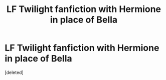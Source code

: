 #+TITLE: LF Twilight fanfiction with Hermione in place of Bella

* LF Twilight fanfiction with Hermione in place of Bella
:PROPERTIES:
:Score: 0
:DateUnix: 1577970999.0
:DateShort: 2020-Jan-02
:FlairText: What's That Fic?
:END:
[deleted]

